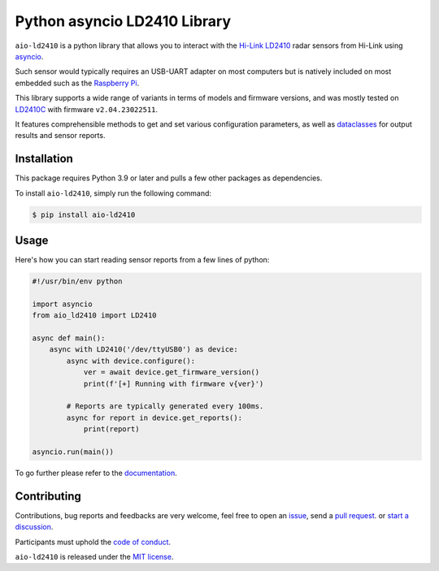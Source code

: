 Python asyncio LD2410 Library
=============================

|licence| |version| |pyversions| |coverage| |docs| |openssf|

.. |licence| image:: https://img.shields.io/pypi/l/aio-ld2410.svg
   :target: https://pypi.python.org/pypi/aio-ld2410

.. |version| image:: https://img.shields.io/pypi/v/aio-ld2410.svg
   :target: https://pypi.python.org/pypi/aio-ld2410

.. |pyversions| image:: https://img.shields.io/pypi/pyversions/aio-ld2410.svg
   :target: https://pypi.python.org/pypi/aio-ld2410

.. |coverage| image:: https://codecov.io/github/morian/aio-ld2410/graph/badge.svg
   :target: https://codecov.io/github/morian/aio-ld2410

.. |docs| image:: https://img.shields.io/readthedocs/aio-ld2410.svg
   :target: https://aio-ld2410.readthedocs.io/en/latest/

.. |openssf| image:: https://bestpractices.coreinfrastructure.org/projects/9487/badge
   :target: https://bestpractices.coreinfrastructure.org/projects/9487

``aio-ld2410`` is a python library that allows you to interact with the `Hi-Link LD2410`_ radar
sensors from Hi-Link using asyncio_.

.. _Hi-Link LD2410: https://hlktech.net/index.php?id=988
.. _asyncio: https://docs.python.org/3/library/asyncio.html

Such sensor would typically requires an USB-UART adapter on most computers but is natively
included on most embedded such as the `Raspberry Pi`_.

.. _Raspberry Pi: https://www.raspberrypi.com/

This library supports a wide range of variants in terms of models and firmware versions,
and was mostly tested on LD2410C_ with firmware ``v2.04.23022511``.

It features comprehensible methods to get and set various configuration parameters,
as well as dataclasses_ for output results and sensor reports.

.. _LD2410C: https://www.hlktech.net/index.php?id=1095
.. _dataclasses: https://docs.python.org/3/library/dataclasses.html


Installation
------------

This package requires Python 3.9 or later and pulls a few other packages as dependencies.

To install ``aio-ld2410``, simply run the following command:

.. code-block:: console

    $ pip install aio-ld2410


Usage
-----

Here's how you can start reading sensor reports from a few lines of python:

.. code-block:: python

   #!/usr/bin/env python

   import asyncio
   from aio_ld2410 import LD2410

   async def main():
       async with LD2410('/dev/ttyUSB0') as device:
           async with device.configure():
               ver = await device.get_firmware_version()
               print(f'[+] Running with firmware v{ver}')

           # Reports are typically generated every 100ms.
           async for report in device.get_reports():
               print(report)

   asyncio.run(main())

To go further please refer to the documentation_.

.. _documentation: https://aio-ld2410.readthedocs.io/en/latest/


Contributing
------------

Contributions, bug reports and feedbacks are very welcome, feel free to open
an issue_, send a `pull request`_. or `start a discussion`_.

Participants must uphold the `code of conduct`_.

.. _issue: https://github.com/morian/aio-ld2410/issues/new
.. _pull request: https://github.com/morian/aio-ld2410/compare/
.. _start a discussion: https://github.com/morian/aio-ld2410/discussions
.. _code of conduct: https://github.com/python-websockets/websockets/blob/main/CODE_OF_CONDUCT.md

``aio-ld2410`` is released under the `MIT license`_.

.. _MIT license: https://github.com/morian/aio-ld2410/blob/main/LICENSE
